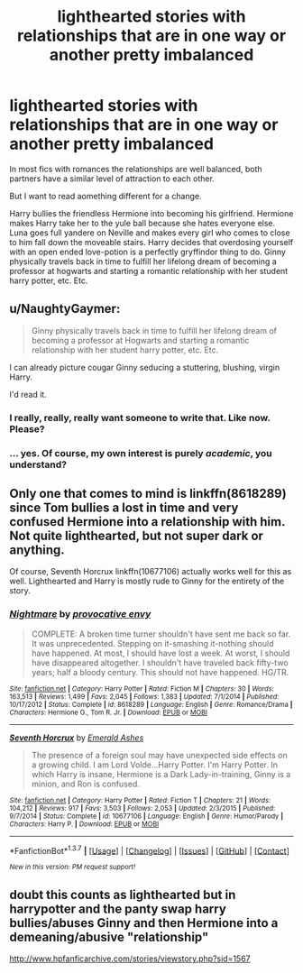 #+TITLE: lighthearted stories with relationships that are in one way or another pretty imbalanced

* lighthearted stories with relationships that are in one way or another pretty imbalanced
:PROPERTIES:
:Author: fan-f-fan
:Score: 11
:DateUnix: 1462575019.0
:DateShort: 2016-May-07
:FlairText: Request
:END:
In most fics with romances the relationships are well balanced, both partners have a similar level of attraction to each other.

But I want to read aomething different for a change.

Harry bullies the friendless Hermione into becoming his girlfriend. Hermione makes Harry take her to the yule ball because she hates everyone else. Luna goes full yandere on Neville and makes every girl who comes to close to him fall down the moveable stairs. Harry decides that overdosing yourself with an open ended love-potion is a perfectly gryffindor thing to do. Ginny physically travels back in time to fulfill her lifelong dream of becoming a professor at hogwarts and starting a romantic relationship with her student harry potter, etc. Etc.


** u/NaughtyGaymer:
#+begin_quote
  Ginny physically travels back in time to fulfill her lifelong dream of becoming a professor at Hogwarts and starting a romantic relationship with her student harry potter, etc. Etc.
#+end_quote

I can already picture cougar Ginny seducing a stuttering, blushing, virgin Harry.

I'd read it.
:PROPERTIES:
:Author: NaughtyGaymer
:Score: 20
:DateUnix: 1462575132.0
:DateShort: 2016-May-07
:END:

*** I really, really, really want someone to write that. Like now. Please?
:PROPERTIES:
:Author: face19171
:Score: 9
:DateUnix: 1462578773.0
:DateShort: 2016-May-07
:END:


*** ... yes. Of course, my own interest is purely /academic/, you understand?
:PROPERTIES:
:Score: 3
:DateUnix: 1462709397.0
:DateShort: 2016-May-08
:END:


** Only one that comes to mind is linkffn(8618289) since Tom bullies a lost in time and very confused Hermione into a relationship with him. Not quite lighthearted, but not super dark or anything.

Of course, Seventh Horcrux linkffn(10677106) actually works well for this as well. Lighthearted and Harry is mostly rude to Ginny for the entirety of the story.
:PROPERTIES:
:Author: Thoriel
:Score: 6
:DateUnix: 1462596283.0
:DateShort: 2016-May-07
:END:

*** [[http://www.fanfiction.net/s/8618289/1/][*/Nightmare/*]] by [[https://www.fanfiction.net/u/816609/provocative-envy][/provocative envy/]]

#+begin_quote
  COMPLETE: A broken time turner shouldn't have sent me back so far. It was unprecedented. Stepping on it-smashing it-nothing should have happened. At most, I should have lost a week. At worst, I should have disappeared altogether. I shouldn't have traveled back fifty-two years; half a bloody century. This should not have happened. HG/TR.
#+end_quote

^{/Site/: [[http://www.fanfiction.net/][fanfiction.net]] *|* /Category/: Harry Potter *|* /Rated/: Fiction M *|* /Chapters/: 30 *|* /Words/: 163,513 *|* /Reviews/: 1,499 *|* /Favs/: 2,045 *|* /Follows/: 1,383 *|* /Updated/: 7/1/2014 *|* /Published/: 10/17/2012 *|* /Status/: Complete *|* /id/: 8618289 *|* /Language/: English *|* /Genre/: Romance/Drama *|* /Characters/: Hermione G., Tom R. Jr. *|* /Download/: [[http://www.p0ody-files.com/ff_to_ebook/ffn-bot/index.php?id=8618289&source=ff&filetype=epub][EPUB]] or [[http://www.p0ody-files.com/ff_to_ebook/ffn-bot/index.php?id=8618289&source=ff&filetype=mobi][MOBI]]}

--------------

[[http://www.fanfiction.net/s/10677106/1/][*/Seventh Horcrux/*]] by [[https://www.fanfiction.net/u/4112736/Emerald-Ashes][/Emerald Ashes/]]

#+begin_quote
  The presence of a foreign soul may have unexpected side effects on a growing child. I am Lord Volde...Harry Potter. I'm Harry Potter. In which Harry is insane, Hermione is a Dark Lady-in-training, Ginny is a minion, and Ron is confused.
#+end_quote

^{/Site/: [[http://www.fanfiction.net/][fanfiction.net]] *|* /Category/: Harry Potter *|* /Rated/: Fiction T *|* /Chapters/: 21 *|* /Words/: 104,212 *|* /Reviews/: 917 *|* /Favs/: 3,503 *|* /Follows/: 2,053 *|* /Updated/: 2/3/2015 *|* /Published/: 9/7/2014 *|* /Status/: Complete *|* /id/: 10677106 *|* /Language/: English *|* /Genre/: Humor/Parody *|* /Characters/: Harry P. *|* /Download/: [[http://www.p0ody-files.com/ff_to_ebook/ffn-bot/index.php?id=10677106&source=ff&filetype=epub][EPUB]] or [[http://www.p0ody-files.com/ff_to_ebook/ffn-bot/index.php?id=10677106&source=ff&filetype=mobi][MOBI]]}

--------------

*FanfictionBot*^{1.3.7} *|* [[[https://github.com/tusing/reddit-ffn-bot/wiki/Usage][Usage]]] | [[[https://github.com/tusing/reddit-ffn-bot/wiki/Changelog][Changelog]]] | [[[https://github.com/tusing/reddit-ffn-bot/issues/][Issues]]] | [[[https://github.com/tusing/reddit-ffn-bot/][GitHub]]] | [[[https://www.reddit.com/message/compose?to=%2Fu%2Ftusing][Contact]]]

^{/New in this version: PM request support!/}
:PROPERTIES:
:Author: FanfictionBot
:Score: 1
:DateUnix: 1462596322.0
:DateShort: 2016-May-07
:END:


** doubt this counts as lighthearted but in harrypotter and the panty swap harry bullies/abuses Ginny and then Hermione into a demeaning/abusive "relationship"

[[http://www.hpfanficarchive.com/stories/viewstory.php?sid=1567]]
:PROPERTIES:
:Author: k-k-KFC
:Score: 1
:DateUnix: 1462770790.0
:DateShort: 2016-May-09
:END:
